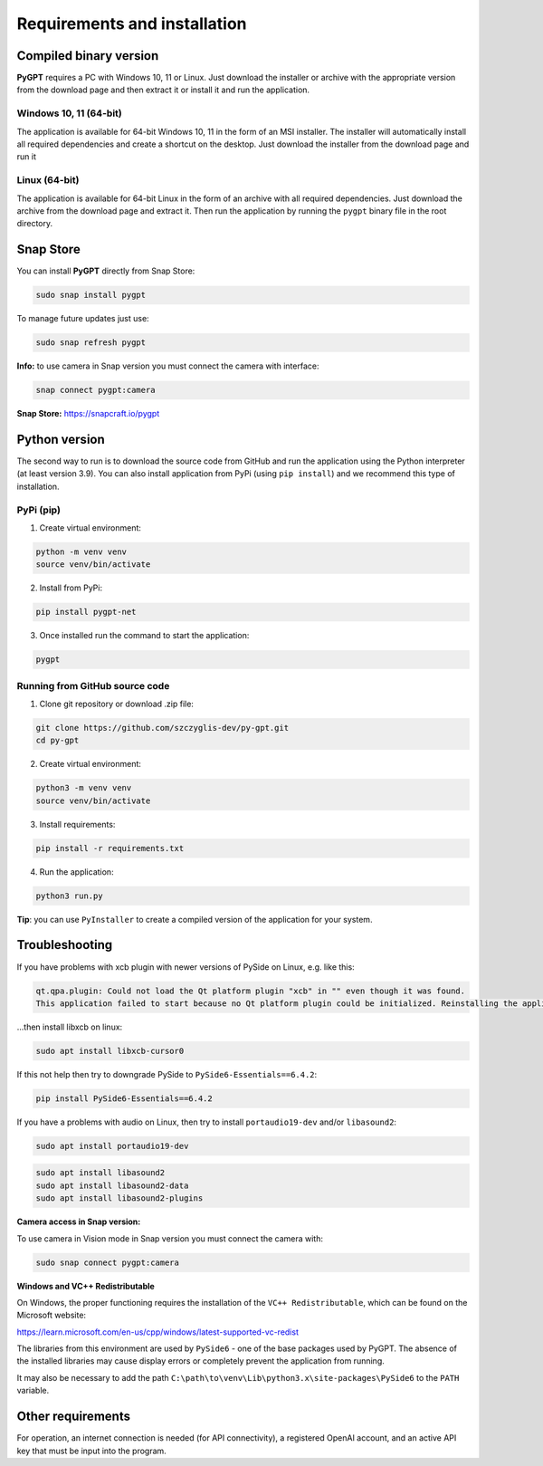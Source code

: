 Requirements and installation
==============================

Compiled binary version
-----------------
**PyGPT** requires a PC with Windows 10, 11 or Linux. Just download the installer or
archive with the appropriate version from the download page and then extract it
or install it and run the application.

Windows 10, 11 (64-bit)
```````
The application is available for 64-bit Windows 10, 11 in the form of an MSI installer.
The installer will automatically install all required dependencies and create
a shortcut on the desktop. Just download the installer from the download page and
run it

Linux (64-bit)
`````
The application is available for 64-bit Linux in the form of an archive with
all required dependencies. Just download the archive from the download page and
extract it. Then run the application by running the ``pygpt`` binary file in the
root directory.

Snap Store
-----------
You can install **PyGPT** directly from Snap Store:

.. code-block:: console

    sudo snap install pygpt


To manage future updates just use:

.. code-block:: console

    sudo snap refresh pygpt


**Info:** to use camera in Snap version you must connect the camera with interface:

.. code-block:: console

    snap connect pygpt:camera


**Snap Store:** https://snapcraft.io/pygpt

Python version
---------------
The second way to run is to download the source code from GitHub and run
the application using the Python interpreter (at least version 3.9).
You can also install application from PyPi (using ``pip install``) and we recommend this type of installation.

PyPi (pip)
```````````

1. Create virtual environment:

.. code-block:: console

    python -m venv venv
    source venv/bin/activate

2. Install from PyPi:

.. code-block:: console

    pip install pygpt-net

3. Once installed run the command to start the application:

.. code-block:: console

    pygpt


Running from GitHub source code
````````````````````````````````
1. Clone git repository or download .zip file:

.. code-block:: console

    git clone https://github.com/szczyglis-dev/py-gpt.git
    cd py-gpt

2. Create virtual environment:

.. code-block:: console

    python3 -m venv venv
    source venv/bin/activate

3. Install requirements:

.. code-block:: console

    pip install -r requirements.txt

4. Run the application:

.. code-block:: console

    python3 run.py

**Tip**: you can use ``PyInstaller`` to create a compiled version of
the application for your system.

Troubleshooting
---------------

If you have problems with xcb plugin with newer versions of PySide on Linux, e.g. like this:

.. code-block:: console

    qt.qpa.plugin: Could not load the Qt platform plugin "xcb" in "" even though it was found.
    This application failed to start because no Qt platform plugin could be initialized. Reinstalling the application may fix this problem.

...then install libxcb on linux:

.. code-block:: console

    sudo apt install libxcb-cursor0

If this not help then try to downgrade PySide to ``PySide6-Essentials==6.4.2``:


.. code-block:: console

    pip install PySide6-Essentials==6.4.2


If you have a problems with audio on Linux, then try to install ``portaudio19-dev`` and/or ``libasound2``:

.. code-block:: console

    sudo apt install portaudio19-dev

.. code-block:: console

    sudo apt install libasound2
    sudo apt install libasound2-data 
    sudo apt install libasound2-plugins


**Camera access in Snap version:**

To use camera in Vision mode in Snap version you must connect the camera with:

.. code-block:: console

    sudo snap connect pygpt:camera


**Windows and VC++ Redistributable**

On Windows, the proper functioning requires the installation of the ``VC++ Redistributable``, which can be found on the Microsoft website:

https://learn.microsoft.com/en-us/cpp/windows/latest-supported-vc-redist

The libraries from this environment are used by ``PySide6`` - one of the base packages used by PyGPT. 
The absence of the installed libraries may cause display errors or completely prevent the application from running.

It may also be necessary to add the path ``C:\path\to\venv\Lib\python3.x\site-packages\PySide6`` to the ``PATH`` variable.

Other requirements
------------------
For operation, an internet connection is needed (for API connectivity), a registered OpenAI account, 
and an active API key that must be input into the program.

